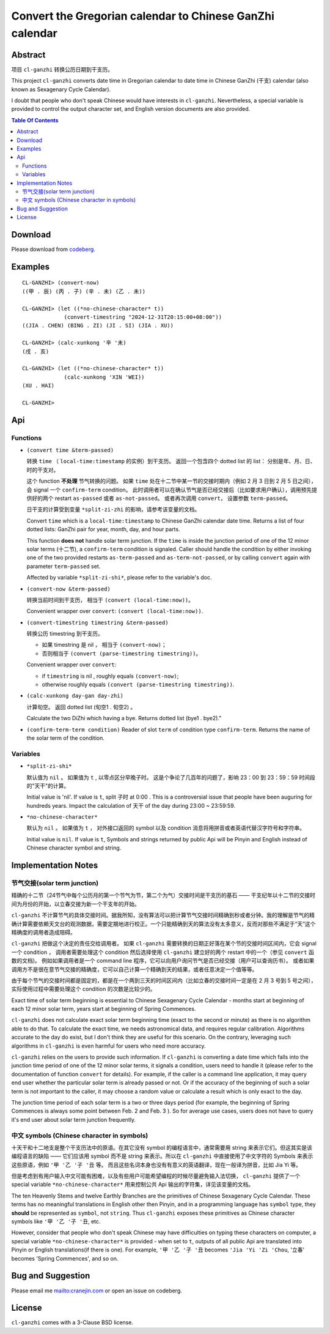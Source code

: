 =========================================================
Convert the Gregorian calendar to Chinese GanZhi calendar
=========================================================
.. title:: cl-ganzhi - Convert the Gregorian calendar to Chinese GanZhi calendar

Abstract
========

项目 ``cl-ganzhi`` 转换公历日期到干支历。

This project ``cl-ganzhi`` converts date time in Gregorian calendar to date time in Chinese GanZhi (干支) calendar (also known as Sexagenary Cycle Calendar).

I doubt that people who don't speak Chinese would have interests in ``cl-ganzhi``. Nevertheless, a special variable is provided to control the output character set, and English version documents are also provided.

.. contents:: Table Of Contents

Download
========

Please download from codeberg__.

.. __: https://codeberg.org/cranej/cl-ganzhi

Examples
========

::

   CL-GANZHI> (convert-now)
   ((甲 . 辰) (丙 . 子) (辛 . 未) (乙 . 未))
   
   CL-GANZHI> (let ((*no-chinese-character* t))
                (convert-timestring "2024-12-31T20:15:00+08:00"))
   ((JIA . CHEN) (BING . ZI) (JI . SI) (JIA . XU))
   
   CL-GANZHI> (calc-xunkong '辛 '未)
   (戌 . 亥)
   
   CL-GANZHI> (let ((*no-chinese-character* t))
                (calc-xunkong 'XIN 'WEI))
   (XU . HAI)
   
   CL-GANZHI> 

Api
===

Functions
---------

* ``(convert time &term-passed)``
  
  转换 ``time`` （ ``local-time:timestamp`` 的实例）到干支历。 返回一个包含四个 dotted list 的 list： 分别是年、月、日、时的干支对。

  这个 function **不处理** 节气转换的问题。 如果 ``time`` 处在十二节中某一节的交接时期内（例如 2 月 3 日到 2 月 5 日之间）， 会 signal 一个 ``confirm-term`` condition。 此时调用者可以在确认节气是否已经交接后（比如要求用户确认），调用预先提供好的两个 restart ``as-passed`` 或者 ``as-not-passed``。 或者再次调用 ``convert``， 设置参数 ``term-passed``。

  日干支的计算受到变量 ``*split-zi-zhi`` 的影响，请参考该变量的文档。

  Convert ``time`` which is a ``local-time:timestamp`` to Chinese GanZhi calendar date time. Returns a list of four dotted lists: GanZhi pair for year, month, day, and hour parts.

  This function **does not** handle solar term junction. If the ``time`` is inside the junction period of one of the 12 minor solar terms (十二节), a ``confirm-term`` condition is signaled. Caller should handle the condition by either invoking one of the two provided restarts ``as-term-passed`` and ``as-term-not-passed``, or by calling ``convert`` again with parameter ``term-passed`` set. 

  Affected by variable ``*split-zi-shi*``, please refer to the variable's doc.

* ``(convert-now &term-passed)``
  
  转换当前时间到干支历， 相当于 ``(convert (local-time:now))``。

  Convenient wrapper over ``convert``: ``(convert (local-time:now))``.
  
* ``(convert-timestring timestring &term-passed)``
  
  转换公历 timestring 到干支历。 

  + 如果 timestring 是 nil ， 相当于 ``(convert-now)``；
  + 否则相当于 ``(convert (parse-timestring timestring))``。

  Convenient wrapper over ``convert``:

  + if ``timestring`` is nil , roughly equals ``(convert-now)``;
  + otherwise roughly equals ``(convert (parse-timestring timestring))``.
    
* ``(calc-xunkong day-gan day-zhi)``
  
  计算旬空。 返回 dotted list (旬空1 . 旬空2) 。

  Calculate the two DiZhi which having a bye. Returns dotted list (bye1 . bye2)."

* ``(confirm-term-term condition)``
  Reader of slot ``term`` of  condition type ``confirm-term``. Returns the name of the solar term of the condition.
  
Variables
---------

* ``*split-zi-shi*``
  
  默认值为 ``nil`` 。 如果值为 ``t`` , 以零点区分早晚子时。 这是个争论了几百年的问题了，影响 23：00 到 23：59：59 时间段的"天干"的计算。

  Initial value is 'nil'. If value is ``t``, split 子时 at 0:00 . This is a controversial issue that people have been auguring for hundreds years. Impact the calculation of 天干 of the day during 23:00 ~ 23:59:59.
  
* ``*no-chinese-character*``
  
  默认为 ``nil`` 。 如果值为 ``t`` ， 对外接口返回的 symbol 以及 condition 消息将用拼音或者英语代替汉字符号和字符串。

  Initial value is ``nil``. If value is ``t``, Symbols and strings returned by public Api will be Pinyin and English instead of Chinese character symbol and string. 

Implementation Notes
====================

节气交接(solar term junction)
-----------------------------

精确的十二节（24节气中每个公历月的第一个节气为节，第二个为气）交接时间是干支历的基石 —— 干支纪年以十二节的交接时间为月份的开始，以立春交接为新一个干支年的开始。

``cl-ganzhi`` 不计算节气的具体交接时间。据我所知，没有算法可以把计算节气交接时间精确到秒或者分钟。我的理解是节气的精确计算需要依赖天文台的观测数据，需要定期地进行校正。一个只能精确到天的算法没有太多意义，反而对那些不满足于“天”这个精确度的调用者造成阻碍。

``cl-ganzhi`` 把做这个决定的责任交给调用者。 如果 ``cl-ganzhi`` 需要转换的日期正好落在某个节的交接时间区间内，它会 signal 一个 condition ， 调用者需要处理这个 condition 然后选择使用 ``cl-ganzhi`` 建立好的两个 restart 中的一个（参见 ``convert`` 函数的文档)。 例如如果调用者是一个 command line 程序，它可以向用户询问节气是否已经交接（用户可以查询历书）。 或者如果调用方不是很在意节气交接的精确度，它可以自己计算一个精确到天的结果，或者任意决定一个值等等。

由于每个节气的交接时间都是固定的，都是在一个两到三天的时间区间内（比如立春的交接时间一定是在 2 月 3 号到 5 号之间），实际使用过程中需要处理这个 condition 的次数是比较少的。

Exact time of solar term beginning is essential to Chinese Sexagenary Cycle Calendar - months start at beginning of each 12 minor solar term, years start at beginning of Spring Commences.

``cl-ganzhi`` does not calculate exact solar term beginning time (exact to the second or minute) as there is no algorithm able to do that. To calculate the exact time, we needs astronomical data, and requires regular calibration. Algorithms accurate to the day do exist, but I don't think they are useful for this scenario. On the contrary, leveraging such algorithms in ``cl-ganzhi`` is even harmful for users who need more accuracy.

``cl-ganzhi`` relies on the users to provide such information. If ``cl-ganzhi`` is converting a date time which falls into the junction time period of one of the 12 minor solar terms, it signals a condition, users need to handle it (please refer to the documentation of function ``convert`` for details). For example, if the caller is a command line application, it may query end user whether the particular solar term is already passed or not. Or if the accuracy of the beginning of such a solar term is not important to the caller, it may choose a random value or calculate a result which is only exact to the day.

The junction time period of each solar term is a two or three days period (for example, the beginning of Spring Commences is always some point between Feb. 2 and Feb. 3 ). So for average use cases, users does not have to query it's end user about solar term junction frequently. 

中文 symbols (Chinese character in symbols)
-------------------------------------------

十天干和十二地支是整个干支历法中的原语。在其它没有 symbol 的编程语言中，通常需要用 string 来表示它们。但这其实是该编程语言的缺陷 —— 它们应该用 symbol 而不是 string 来表示。所以在 ``cl-ganzhi`` 中直接使用了中文字符的 Symbols 来表示这些原语，例如 ``'甲 '乙 '子 '丑`` 等。 而且这些名词本身也没有有意义的英语翻译，现在一般译为拼音，比如 Jia Yi 等。

但是考虑到有用户输入中文可能有困难，以及有些用户可能希望编程的时候尽量避免输入法切换， ``cl-ganzhi`` 提供了一个 special variable ``*no-chinese-character*`` 用来控制公共 Api 输出的字符集，详见该变量的文档。

The ten Heavenly Stems and twelve Earthly Branches are the primitives of Chinese Sexagenary Cycle Calendar. These terms has no meaningful translations in English other then Pinyin, and in a programming language has ``symbol`` type, they **should** be represented as ``symbol``, not ``string``. Thus ``cl-ganzhi`` exposes these primitives as Chinese character symbols like ``'甲 '乙 '子 '丑``, etc.

However, consider that people who don't speak Chinese may have difficulties on typing these characters on computer, a special variable ``*no-chinese-character*`` is provided - when set to ``t``, outputs of all public Api are translated into Pinyin or English translations(if there is one). For example, ``'甲 '乙 '子 '丑`` becomes ``'Jia 'Yi 'Zi 'Chou``, '立春' becomes 'Spring Commences', and so on. 

Bug and Suggestion
==================
Please email me mailto:cranejin.com or open an issue on codeberg.

License
=======

``cl-ganzhi`` comes with a 3-Clause BSD license.


